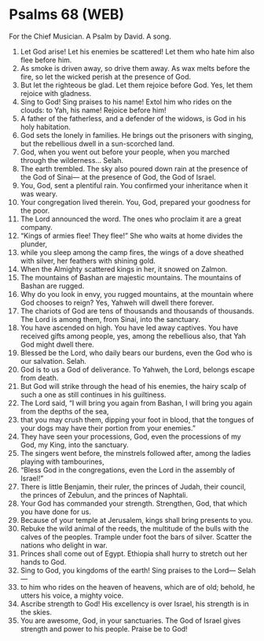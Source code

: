* Psalms 68 (WEB)
:PROPERTIES:
:ID: WEB/19-PSA068
:END:

 For the Chief Musician. A Psalm by David. A song.
1. Let God arise! Let his enemies be scattered! Let them who hate him also flee before him.
2. As smoke is driven away, so drive them away. As wax melts before the fire, so let the wicked perish at the presence of God.
3. But let the righteous be glad. Let them rejoice before God. Yes, let them rejoice with gladness.
4. Sing to God! Sing praises to his name! Extol him who rides on the clouds: to Yah, his name! Rejoice before him!
5. A father of the fatherless, and a defender of the widows, is God in his holy habitation.
6. God sets the lonely in families. He brings out the prisoners with singing, but the rebellious dwell in a sun-scorched land.
7. God, when you went out before your people, when you marched through the wilderness... Selah.
8. The earth trembled. The sky also poured down rain at the presence of the God of Sinai— at the presence of God, the God of Israel.
9. You, God, sent a plentiful rain. You confirmed your inheritance when it was weary.
10. Your congregation lived therein. You, God, prepared your goodness for the poor.
11. The Lord announced the word. The ones who proclaim it are a great company.
12. “Kings of armies flee! They flee!” She who waits at home divides the plunder,
13. while you sleep among the camp fires, the wings of a dove sheathed with silver, her feathers with shining gold.
14. When the Almighty scattered kings in her, it snowed on Zalmon.
15. The mountains of Bashan are majestic mountains. The mountains of Bashan are rugged.
16. Why do you look in envy, you rugged mountains, at the mountain where God chooses to reign? Yes, Yahweh will dwell there forever.
17. The chariots of God are tens of thousands and thousands of thousands. The Lord is among them, from Sinai, into the sanctuary.
18. You have ascended on high. You have led away captives. You have received gifts among people, yes, among the rebellious also, that Yah God might dwell there.
19. Blessed be the Lord, who daily bears our burdens, even the God who is our salvation. Selah.
20. God is to us a God of deliverance. To Yahweh, the Lord, belongs escape from death.
21. But God will strike through the head of his enemies, the hairy scalp of such a one as still continues in his guiltiness.
22. The Lord said, “I will bring you again from Bashan, I will bring you again from the depths of the sea,
23. that you may crush them, dipping your foot in blood, that the tongues of your dogs may have their portion from your enemies.”
24. They have seen your processions, God, even the processions of my God, my King, into the sanctuary.
25. The singers went before, the minstrels followed after, among the ladies playing with tambourines,
26. “Bless God in the congregations, even the Lord in the assembly of Israel!”
27. There is little Benjamin, their ruler, the princes of Judah, their council, the princes of Zebulun, and the princes of Naphtali.
28. Your God has commanded your strength. Strengthen, God, that which you have done for us.
29. Because of your temple at Jerusalem, kings shall bring presents to you.
30. Rebuke the wild animal of the reeds, the multitude of the bulls with the calves of the peoples. Trample under foot the bars of silver. Scatter the nations who delight in war.
31. Princes shall come out of Egypt. Ethiopia shall hurry to stretch out her hands to God.
32. Sing to God, you kingdoms of the earth! Sing praises to the Lord— Selah—
33. to him who rides on the heaven of heavens, which are of old; behold, he utters his voice, a mighty voice.
34. Ascribe strength to God! His excellency is over Israel, his strength is in the skies.
35. You are awesome, God, in your sanctuaries. The God of Israel gives strength and power to his people. Praise be to God!
